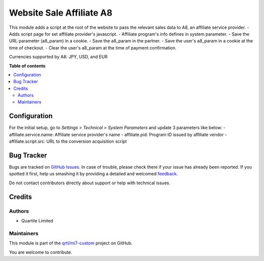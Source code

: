 =========================
Website Sale Affiliate A8
=========================

.. !!!!!!!!!!!!!!!!!!!!!!!!!!!!!!!!!!!!!!!!!!!!!!!!!!!!
   !! This file is generated by oca-gen-addon-readme !!
   !! changes will be overwritten.                   !!
   !!!!!!!!!!!!!!!!!!!!!!!!!!!!!!!!!!!!!!!!!!!!!!!!!!!!

.. |badge1| image:: https://img.shields.io/badge/maturity-Beta-yellow.png
    :target: https://odoo-community.org/page/development-status
    :alt: Beta
.. |badge2| image:: https://img.shields.io/badge/licence-AGPL--3-blue.png
    :target: http://www.gnu.org/licenses/agpl-3.0-standalone.html
    :alt: License: AGPL-3
.. |badge3| image:: https://img.shields.io/badge/github-qrtl%2Fmi7--custom-lightgray.png?logo=github
    :target: https://github.com/qrtl/mi7-custom/tree/10.0/website_sale_affiliate_a8
    :alt: qrtl/mi7-custom

|badge1| |badge2| |badge3| 

This module adds a script at the root of the website to pass the relevant sales data to A8, an affiliate service provider.
- Adds script page for set affiliate provider's javascript.
- Affiliate program's info defines in system parameter.
- Save the URL parameter (a8_param) in a cookie.
- Save the a8_param in the partner.
- Save the user's a8_param in a cookie at the time of checkout.
- Clear the user's a8_param at the time of payment confirmation.

Currencies supported by A8: JPY, USD, and EUR

**Table of contents**

.. contents::
   :local:

Configuration
=============

For the initial setup, go to *Settings > Technical > System Parameters* and update 3 parameters like below:
- affiliate.service.name: Affiliate service provider's name
- affiliate.pid: Program ID issued by affiliate vendor
- affiliate.script.src: URL to the conversion acquisition script

Bug Tracker
===========

Bugs are tracked on `GitHub Issues <https://github.com/qrtl/mi7-custom/issues>`_.
In case of trouble, please check there if your issue has already been reported.
If you spotted it first, help us smashing it by providing a detailed and welcomed
`feedback <https://github.com/qrtl/mi7-custom/issues/new?body=module:%20website_sale_affiliate_a8%0Aversion:%2010.0%0A%0A**Steps%20to%20reproduce**%0A-%20...%0A%0A**Current%20behavior**%0A%0A**Expected%20behavior**>`_.

Do not contact contributors directly about support or help with technical issues.

Credits
=======

Authors
~~~~~~~

* Quartile Limited

Maintainers
~~~~~~~~~~~

This module is part of the `qrtl/mi7-custom <https://github.com/qrtl/mi7-custom/tree/10.0/website_sale_affiliate_a8>`_ project on GitHub.

You are welcome to contribute.
